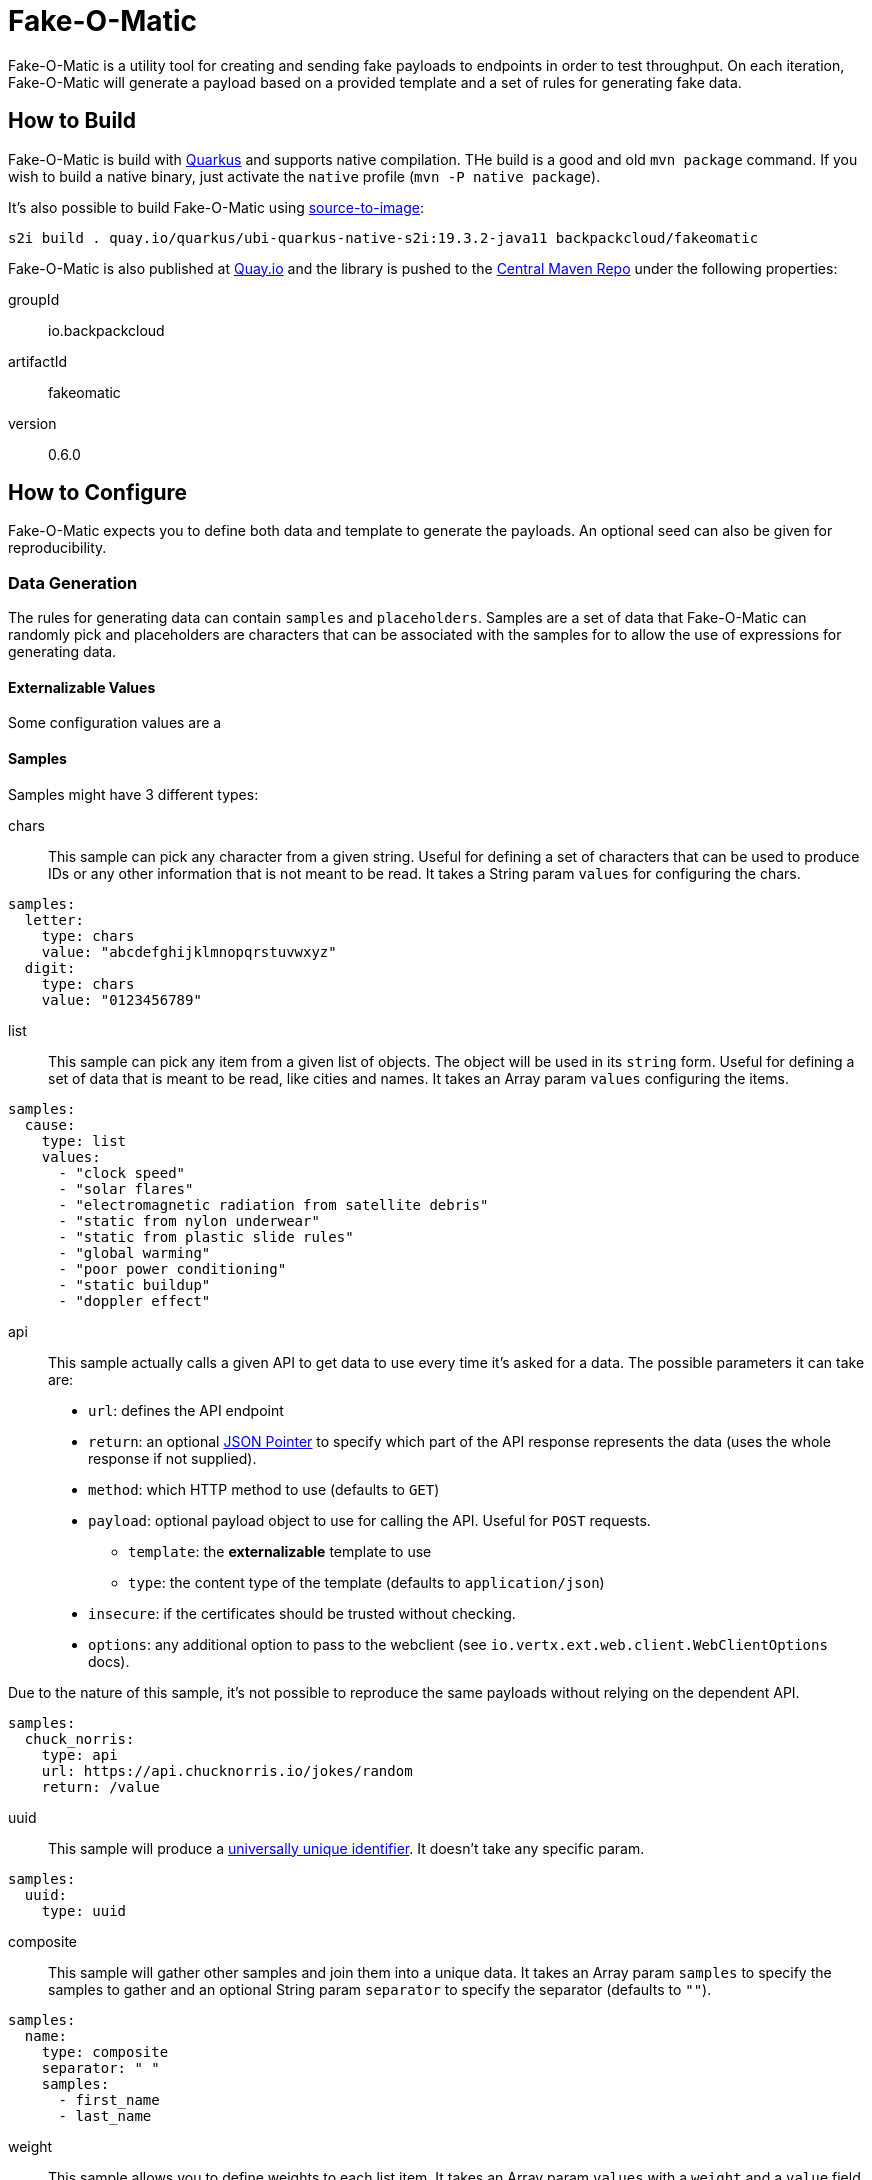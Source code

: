 = Fake-O-Matic

Fake-O-Matic is a utility tool for creating and sending fake payloads to endpoints in order to test throughput.
On each iteration, Fake-O-Matic will generate a payload based on a provided template and a set of rules for generating
fake data.

== How to Build

Fake-O-Matic is build with https://quarkus.io[Quarkus] and supports native compilation. THe build is a good and old
`mvn package` command. If you wish to build a native binary, just activate the `native` profile
(`mvn -P native package`).

It's also possible to build Fake-O-Matic using https://github.com/openshift/source-to-image[source-to-image]:

[source,shell script]
----
s2i build . quay.io/quarkus/ubi-quarkus-native-s2i:19.3.2-java11 backpackcloud/fakeomatic
----

Fake-O-Matic is also published at https://quay.io/backpackcloud/fakeomatic[Quay.io] and the library is pushed to the
https://repo1.maven.org/maven/[Central Maven Repo] under the following properties:

groupId::
io.backpackcloud
artifactId::
fakeomatic
version::
0.6.0

== How to Configure

Fake-O-Matic expects you to define both data and template to generate the payloads. An optional seed can also be given
for reproducibility.

=== Data Generation

The rules for generating data can contain `samples` and `placeholders`. Samples are a set of data that Fake-O-Matic can
randomly pick and placeholders are characters that can be associated with the samples for to allow the use of
expressions for generating data.

==== Externalizable Values

Some configuration values are a

==== Samples

Samples might have 3 different types:

chars::
This sample can pick any character from a given string. Useful for defining a set of characters that can be used to
produce IDs or any other information that is not meant to be read. It takes a String param `values` for configuring
the chars.

[source,yaml]
----
samples:
  letter:
    type: chars
    value: "abcdefghijklmnopqrstuvwxyz"
  digit:
    type: chars
    value: "0123456789"
----

list::
This sample can pick any item from a given list of objects. The object will be used in its `string` form. Useful for
defining a set of data that is meant to be read, like cities and names. It takes an Array param `values`
configuring the items.

[source,yaml]
----
samples:
  cause:
    type: list
    values:
      - "clock speed"
      - "solar flares"
      - "electromagnetic radiation from satellite debris"
      - "static from nylon underwear"
      - "static from plastic slide rules"
      - "global warming"
      - "poor power conditioning"
      - "static buildup"
      - "doppler effect"
----

api::
This sample actually calls a given API to get data to use every time it's asked for a data. The possible parameters it
can take are:

- `url`: defines the API endpoint
- `return`: an optional https://tools.ietf.org/html/rfc6901[JSON Pointer] to specify which part of the API response
            represents the data (uses the whole response if not supplied).
- `method`: which HTTP method to use (defaults to `GET`)
- `payload`: optional payload object to use for calling the API. Useful for `POST` requests.
    * `template`: the *externalizable* template to use
    * `type`: the content type of the template (defaults to `application/json`)
- `insecure`: if the certificates should be trusted without checking.
- `options`: any additional option to pass to the webclient (see `io.vertx.ext.web.client.WebClientOptions` docs).

Due to the nature of this sample, it's not possible to reproduce the same payloads without relying on the dependent API.

[source,yaml]
----
samples:
  chuck_norris:
    type: api
    url: https://api.chucknorris.io/jokes/random
    return: /value
----

uuid::
This sample will produce a https://en.wikipedia.org/wiki/Universally_unique_identifier[universally unique identifier].
It doesn't take any specific param.

[source,yaml]
----
samples:
  uuid:
    type: uuid
----

composite::
This sample will gather other samples and join them into a unique data. It takes an Array param `samples` to specify
the samples to gather and an optional String param `separator` to specify the separator (defaults to `""`).

[source,yaml]
----
samples:
  name:
    type: composite
    separator: " "
    samples:
      - first_name
      - last_name
----

weight::
This sample allows you to define weights to each list item. It takes an Array param `values` with a `weight` and a
`value` field.

[source,yaml]
----
samples:
  color:
    type: weight
    values:
      - weight: 30
        value: blue
      - weight: 45
        value: yellow
      - weight: 10
        value: red
      - weight: 20
        value: brown
      - weight: 25
        value: cyan
----

Notice that the sum of the weights don't necessary need to be `100`, but using a total weight of `100` helps to see the
weights as percentage.

file::
This sample loads a file and maps each line as a item on a `list` sample. It takes a String param `file` with the file
location and an optional String param `charset` with the charset to read the file (defaults to `UTF-8`).

[source,yaml]
----
samples:
  history:
    type: file
    file: file:///temp/history.txt
----

range::
This sample generates numbers from a given interval. It takes an Integer param `min` that holds the minimum value and
another Integer param `max` that holds the maximum value.

[source,yaml]
----
samples:
  grade:
    type: range
    min: 0
    max: 10
  temperature:
    type: range
    min: -10
    max: 20
----

==== Placeholders

The placeholders are a single character that can be associated with any of the configured sample. Bellow is an example
of a configuration file:

[source,yaml]
----
placeholders:
  "#": digit   <1>
  "%": letter  <2>

samples:
  letter:
    type: chars
    value: "abcdefghijklmnopqrstuvwxyz"
  digit:
    type: chars
    value: "0123456789"
----
<1> Associated with the `digit` sample
<2> Associated with the `letter` sample

=== Payload Template

Fake-O-Matic uses https://quarkus.io/guides/qute-reference[Qute] templates to produce the payloads. A couple of methods
can be used to get a fake data, the main one are:

random(sampleName)::
Gets a random sample from the given sample name.

expression(placeholders)::
Gets a random data produced by replacing each placeholder by a random sample associated with it.

oneOf(values...)::
Randomly picks one of the given values using the internal `Random` reference.

For more methods, check out the `FakeData` interface.

=== Utilities

You can use a couple of utilities for the template:

today(format)::
Gets the today date in the specified format as defined in the
https://docs.oracle.com/en/java/javase/11/docs/api/java.base/java/text/SimpleDateFormat.html[SimpleDateFormat]
documentation.

env(name)::
Gets the named environment variable.

=== Configuration Properties

The following properties can be configured as a JVM argument (prefix `-D`), environment variable (with upper cases
and underscores), or a command line parameter:

endpoint.url|ENDPOINT_URL|--endpoint::
The endpoint that will receive the generated payloads. Fake-O-Matic will use the POST verb for calling it. Defaults to
`http://localhost:8080`.

endpoint.concurrency|ENDPOINT_CONCURRENCY|--concurrency::
The maximum number of concurrent requests to the endpoint. Defaults to `5`.

endpoint.insecure|ENDPOINT_INSECURE|--insecure::
Marks the endpoint as insecure or not. An insecure endpoint will not have its certificate check. Defaults to `false`.

generator.total|GENERATOR_TOTAL|--total::
The number of generated payloads. Defaults to `10`.

generator.configs|GENERATOR_CONFIGS|--configs::
Which configuration files should be used. Fake-O-Matic allows you to define parent configurations, so you can reuse them
in the way it suits you better. The configurations should be comma separated. The built-in configuration can be
included with a simple `fakeomatic` name. Fake-O-Matic will always follow the configuration order, so the first one
takes precedence. The built-in configuration can be found at `src/main/resources/META-INF/config/fakeomatic.yaml`.

generator.seed|GENERATOR_SEED|--seed::
The seed to use for the random functions. Fake-O-Matic will generate one if empty.

generator.buffer|GENERATOR_BUFFER|--buffer::
How many payloads should be buffered while we have ongoing requests. Defaults to `10`.

template.path|TEMPLATE_PATH|--template::
Where to locate the template for generating the payloads. Defaults to `./payload.json`.

template.type|TEMPLATE_TYPE|--template-type::
Which `Content-Type` to pass to the endpoint. Defaults to `application/json`.

events.log.level|EVENTS_LOG_LEVEL|--events-log-level::
Sets the log level for the events. To see all the payloads and responses, set the log level to DEBUG.

== Example

The following examples can be used with the built-in configuration.

[source,json]
----
{
  "id": "{random('uuid')}",
  "message": "{random('cause')}",
  "device": "{expression('%%-#####')}"
}
----
